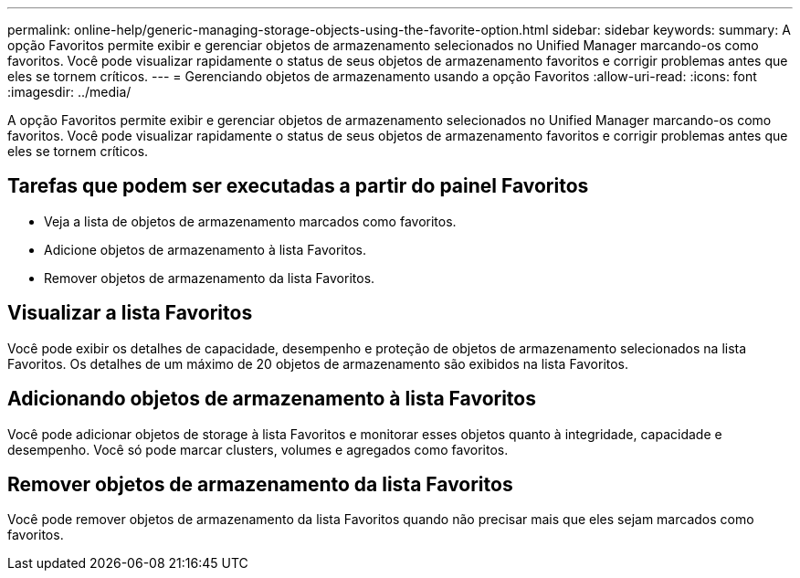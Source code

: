 ---
permalink: online-help/generic-managing-storage-objects-using-the-favorite-option.html 
sidebar: sidebar 
keywords:  
summary: A opção Favoritos permite exibir e gerenciar objetos de armazenamento selecionados no Unified Manager marcando-os como favoritos. Você pode visualizar rapidamente o status de seus objetos de armazenamento favoritos e corrigir problemas antes que eles se tornem críticos. 
---
= Gerenciando objetos de armazenamento usando a opção Favoritos
:allow-uri-read: 
:icons: font
:imagesdir: ../media/


[role="lead"]
A opção Favoritos permite exibir e gerenciar objetos de armazenamento selecionados no Unified Manager marcando-os como favoritos. Você pode visualizar rapidamente o status de seus objetos de armazenamento favoritos e corrigir problemas antes que eles se tornem críticos.



== Tarefas que podem ser executadas a partir do painel Favoritos

* Veja a lista de objetos de armazenamento marcados como favoritos.
* Adicione objetos de armazenamento à lista Favoritos.
* Remover objetos de armazenamento da lista Favoritos.




== Visualizar a lista Favoritos

Você pode exibir os detalhes de capacidade, desempenho e proteção de objetos de armazenamento selecionados na lista Favoritos. Os detalhes de um máximo de 20 objetos de armazenamento são exibidos na lista Favoritos.



== Adicionando objetos de armazenamento à lista Favoritos

Você pode adicionar objetos de storage à lista Favoritos e monitorar esses objetos quanto à integridade, capacidade e desempenho. Você só pode marcar clusters, volumes e agregados como favoritos.



== Remover objetos de armazenamento da lista Favoritos

Você pode remover objetos de armazenamento da lista Favoritos quando não precisar mais que eles sejam marcados como favoritos.
